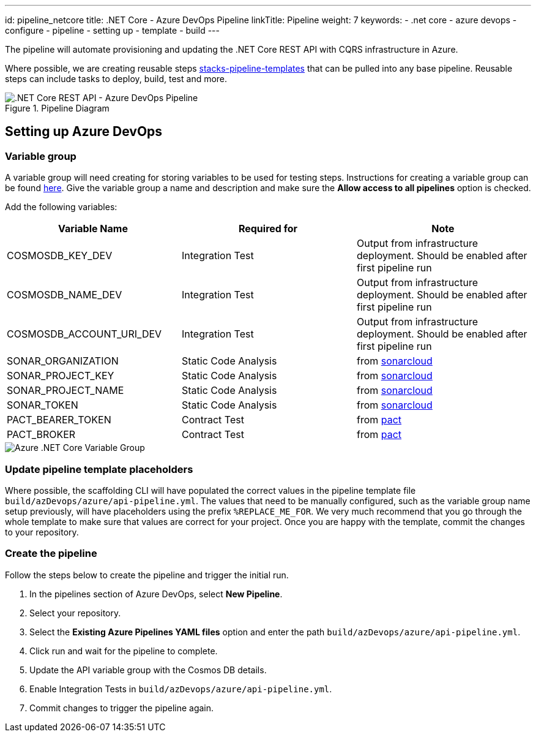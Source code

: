 ---
id: pipeline_netcore
title: .NET Core - Azure DevOps Pipeline
linkTitle: Pipeline
weight: 7
keywords:
  - .net core
  - azure devops
  - configure
  - pipeline
  - setting up
  - template
  - build
---

:imagesdir: ../../../../../images

The pipeline will automate provisioning and updating the .NET Core REST API with CQRS infrastructure in Azure.

Where possible, we are creating reusable steps link:https://github.com/Ensono/stacks-pipeline-templates[stacks-pipeline-templates] that can be pulled into any base pipeline. Reusable steps can include tasks to deploy, build, test and more.

.Pipeline Diagram
image::azure_netcore_azure_devops_pipeline.png[.NET Core REST API - Azure DevOps Pipeline]

== Setting up Azure DevOps

=== Variable group

A variable group will need creating for storing variables to be used for testing steps. Instructions for creating a variable group can be found link:https://docs.microsoft.com/en-us/azure/devops/pipelines/library/variable-groups?view=azure-devops&tabs=classic#create-a-variable-group[here]. Give the variable group a name and description and make sure the **Allow access to all pipelines** option is checked.

Add the following variables:

|===
| Variable Name            | Required for         | Note                                                                                

| COSMOSDB_KEY_DEV         | Integration Test     | Output from infrastructure deployment. Should be enabled after first pipeline run   
| COSMOSDB_NAME_DEV        | Integration Test     | Output from infrastructure deployment. Should be enabled after first pipeline run   
| COSMOSDB_ACCOUNT_URI_DEV | Integration Test     | Output from infrastructure deployment. Should be enabled after first pipeline run   
| SONAR_ORGANIZATION       | Static Code Analysis | from link:https://sonarcloud.io/[sonarcloud]                                        
| SONAR_PROJECT_KEY        | Static Code Analysis | from link:https://sonarcloud.io/[sonarcloud]                                        
| SONAR_PROJECT_NAME       | Static Code Analysis | from link:https://sonarcloud.io/[sonarcloud]                                        
| SONAR_TOKEN              | Static Code Analysis | from link:https://sonarcloud.io/[sonarcloud]                                        
| PACT_BEARER_TOKEN        | Contract Test        | from link:https://docs.pact.io/[pact]                                               
| PACT_BROKER              | Contract Test        | from link:https://docs.pact.io/[pact]                                               
|===

image::azure_netcore_variable_group.png[Azure .NET Core Variable Group]

=== Update pipeline template placeholders

Where possible, the scaffolding CLI will have populated the correct values in the pipeline template file `build/azDevops/azure/api-pipeline.yml`. The values that need to be manually configured, such as the variable group name setup previously, will have placeholders using the prefix `%REPLACE_ME_FOR`. We very much recommend that you go through the whole template to make sure that values are correct for your project. Once you are happy with the template, commit the changes to your repository.

=== Create the pipeline

Follow the steps below to create the pipeline and trigger the initial run.

1. In the pipelines section of Azure DevOps, select **New Pipeline**.
2. Select your repository.
3. Select the **Existing Azure Pipelines YAML files** option and enter the path `build/azDevops/azure/api-pipeline.yml`.
4. Click run and wait for the pipeline to complete.
5. Update the API variable group with the Cosmos DB details.
6. Enable Integration Tests in `build/azDevops/azure/api-pipeline.yml`.
7. Commit changes to trigger the pipeline again.
